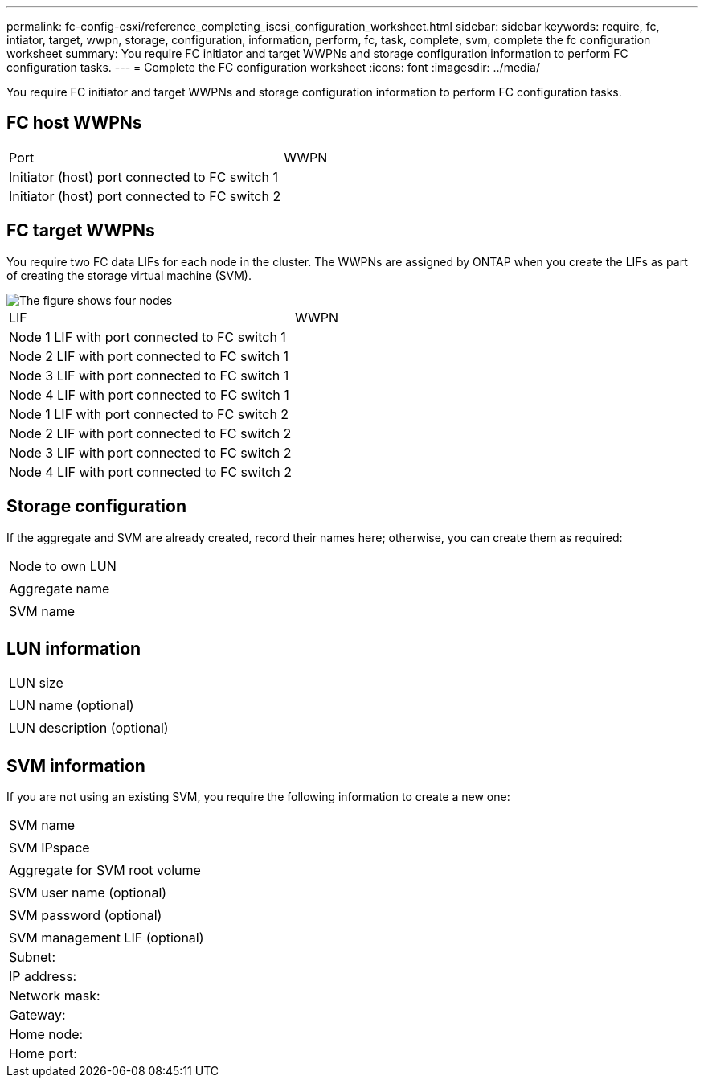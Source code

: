 ---
permalink: fc-config-esxi/reference_completing_iscsi_configuration_worksheet.html
sidebar: sidebar
keywords: require, fc, intiator, target, wwpn, storage, configuration, information, perform, fc, task, complete, svm, complete the fc configuration worksheet
summary: You require FC initiator and target WWPNs and storage configuration information to perform FC configuration tasks.
---
= Complete the FC configuration worksheet
:icons: font
:imagesdir: ../media/

[.lead]
You require FC initiator and target WWPNs and storage configuration information to perform FC configuration tasks.

== FC host WWPNs

|===
| Port| WWPN
a|
Initiator (host) port connected to FC switch 1
a|

a|
Initiator (host) port connected to FC switch 2
a|

|===

== FC target WWPNs

You require two FC data LIFs for each node in the cluster. The WWPNs are assigned by ONTAP when you create the LIFs as part of creating the storage virtual machine (SVM).

image::../media/network_fc_or_iscsi_express_fc_esxi.gif[The figure shows four nodes, two switches, and a host. Each node has two LIFs, one connected to each switch. The host also connects to both switches.]

|===
| LIF| WWPN
a|
Node 1 LIF with port connected to FC switch 1
a|

a|
Node 2 LIF with port connected to FC switch 1
a|

a|
Node 3 LIF with port connected to FC switch 1
a|

a|
Node 4 LIF with port connected to FC switch 1
a|

a|
Node 1 LIF with port connected to FC switch 2
a|

a|
Node 2 LIF with port connected to FC switch 2
a|

a|
Node 3 LIF with port connected to FC switch 2
a|

a|
Node 4 LIF with port connected to FC switch 2
a|

|===

== Storage configuration

If the aggregate and SVM are already created, record their names here; otherwise, you can create them as required:

|===
a|
Node to own LUN
a|

a|
Aggregate name
a|

a|
SVM name
a|

|===

== LUN information

|===
a|
LUN size
a|

a|
LUN name (optional)
a|

a|
LUN description (optional)
a|

|===

== SVM information

If you are not using an existing SVM, you require the following information to create a new one:

|===
a|
SVM name
a|

a|
SVM IPspace
a|

a|
Aggregate for SVM root volume
a|

a|
SVM user name (optional)
a|

a|
SVM password (optional)
a|

a|
SVM management LIF (optional)
a|
Subnet:
a|
IP address:
a|
Network mask:
a|
Gateway:
a|
Home node:
a|
Home port:
|===
